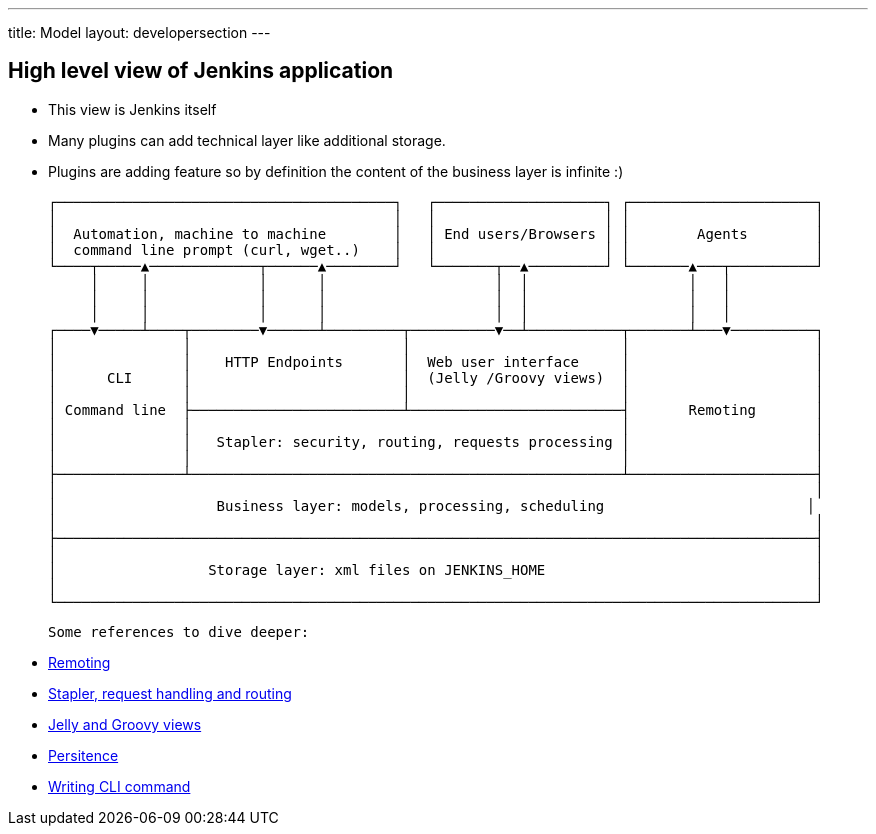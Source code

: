 ---
title: Model
layout: developersection
---

== High level view of Jenkins application

- This view is Jenkins itself
- Many plugins can add technical layer like additional storage.
- Plugins are adding feature so by definition the content of the business layer is infinite :)

 ┌────────────────────────────────────────┐   ┌────────────────────┐ ┌──────────────────────┐
 │                                        │   │                    │ │                      │
 │  Automation, machine to machine        │   │ End users/Browsers │ │        Agents        │
 │  command line prompt (curl, wget..)    │   │                    │ │                      │
 └────┬─────▲─────────────┬──────▲────────┘   └───────┬──▲─────────┘ └───────▲───┬──────────┘
      │     │             │      │                    │  │                   │   │
      │     │             │      │                    │  │                   │   │
      │     │             │      │                    │  │                   │   │
 ┌────▼─────┴────┬────────▼──────┴─────────┬──────────▼──┴───────────┬───────┴───▼──────────┐
 │               │                         │                         │                      │
 │               │    HTTP Endpoints       │  Web user interface     │                      │
 │      CLI      │                         │  (Jelly /Groovy views)  │                      │
 │               │                         │                         │                      │
 │ Command line  ├─────────────────────────┴─────────────────────────┤       Remoting       │
 │               │                                                   │                      │
 │               │   Stapler: security, routing, requests processing │                      │
 │               │                                                   │                      │
 ├───────────────┴───────────────────────────────────────────────────┴──────────────────────┤
 │                                                                                          │
 │                   Business layer: models, processing, scheduling                        │
 │                                                                                          │
 ├──────────────────────────────────────────────────────────────────────────────────────────┤
 │                                                                                          │
 │                  Storage layer: xml files on JENKINS_HOME                                │
 │                                                                                          │
 └──────────────────────────────────────────────────────────────────────────────────────────┘

 Some references to dive deeper:

 - https://github.com/jenkinsci/remoting/blob/master/README.md[Remoting]
 - https://www.jenkins.io/doc/developer/handling-requests/[Stapler, request handling and routing]
 - https://www.jenkins.io/doc/developer/views/[Jelly and Groovy views]
 - https://www.jenkins.io/doc/developer/persistence/[Persitence]
 - https://www.jenkins.io/doc/developer/cli/writing-cli-commands/[Writing CLI command]